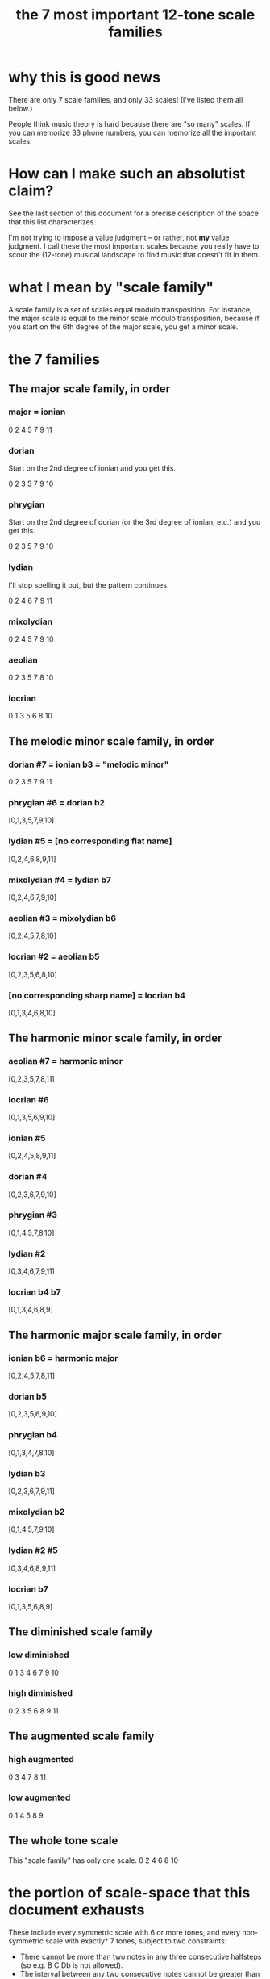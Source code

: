 :PROPERTIES:
:ID:       69cf0d19-f165-4cc4-8ac8-636b3d7992f6
:END:
#+title: the 7 most important 12-tone scale families
* why this is good news
  There are only 7 scale families, and only 33 scales!
  (I've listed them all below.)

  People think music theory is hard because
  there are "so many" scales.
  If you can memorize 33 phone numbers,
  you can memorize all the important scales.
* How can I make such an absolutist claim?
  See the last section of this document for a precise description
  of the space that this list characterizes.

  I'm not trying to impose a value judgment --
  or rather, not *my* value judgment.
  I call these the most important scales
  because you really have to scour the (12-tone) musical landscape
  to find music that doesn't fit in them.
* what I mean by "scale family"
  A scale family is a set of scales equal modulo transposition.
  For instance,
  the major scale is equal to the minor scale modulo transposition,
  because if you start on the 6th degree of the major scale,
  you get a minor scale.
* the 7 families
** The major scale family, in order
*** major = ionian
    0 2 4 5 7 9 11
*** dorian
    Start on the 2nd degree of ionian and you get this.

    0 2 3 5 7 9 10
*** phrygian
    Start on the 2nd degree of dorian
    (or the 3rd degree of ionian, etc.)
    and you get this.

    0 2 3 5 7 9 10
*** lydian
    I'll stop spelling it out,
    but the pattern continues.

    0 2 4 6 7 9 11
*** mixolydian
    0 2 4 5 7 9 10
*** aeolian
    0 2 3 5 7 8 10
*** locrian
    0 1 3 5 6 8 10
** The melodic minor scale family, in order
*** dorian #7 = ionian b3 = "melodic minor"
    0 2 3 5 7 9 11
*** phrygian #6 = dorian b2
    [0,1,3,5,7,9,10]
*** lydian #5 = [no corresponding flat name]
    [0,2,4,6,8,9,11]
*** mixolydian #4 = lydian b7
    [0,2,4,6,7,9,10]
*** aeolian #3 = mixolydian b6
    [0,2,4,5,7,8,10]
*** locrian #2 = aeolian b5
    [0,2,3,5,6,8,10]
*** [no corresponding sharp name] = locrian b4
    [0,1,3,4,6,8,10]
** The harmonic minor scale family, in order
*** aeolian #7 = harmonic minor
    [0,2,3,5,7,8,11]
*** locrian #6
    [0,1,3,5,6,9,10]
*** ionian #5
    [0,2,4,5,8,9,11]
*** dorian #4
    [0,2,3,6,7,9,10]
*** phrygian #3
    [0,1,4,5,7,8,10]
*** lydian #2
    [0,3,4,6,7,9,11]
*** locrian b4 b7
    [0,1,3,4,6,8,9]
** The harmonic major scale family, in order
*** ionian b6 = harmonic major
    [0,2,4,5,7,8,11]
*** dorian b5
    [0,2,3,5,6,9,10]
*** phrygian b4
    [0,1,3,4,7,8,10]
*** lydian b3
    [0,2,3,6,7,9,11]
*** mixolydian b2
    [0,1,4,5,7,9,10]
*** lydian #2 #5
    [0,3,4,6,8,9,11]
*** locrian b7
    [0,1,3,5,6,8,9]
** The diminished scale family
*** low diminished
    0 1 3 4 6 7 9 10
*** high diminished
    0 2 3 5 6 8 9 11
** The augmented scale family
*** high augmented
    0 3 4 7 8 11
*** low augmented
    0 1 4 5 8 9
** The whole tone scale
   This "scale family" has only one scale.
   0 2 4 6 8 10
* the portion of scale-space that this document exhausts
  These include every symmetric scale with 6 or more tones,
  and every non-symmetric scale with exactly* 7 tones,
  subject to two constraints:

  - There cannot be more than two notes
    in any three consecutive halfsteps
    (so e.g. B C Db is not allowed).
  - The interval between any two consecutive notes
    cannot be greater than 3
    (so e.g. a jump from Bb to C# is okay,
    but a jump from Gb to A# is not).

  There exist no non-symmetric scales with more than 7 tones.
  Therefore this document characterizes
  every scale subject to the above two constraints
  with 7 or more notes,
  plus the whole tone scale.
** The proof, alas, does not fit in the margin of my spare time.
   The proof, that is, that this list exhausts the set of scales I just described.

   But it's true. I've proved it numerous times, once without even using a computer, and someone smart (Joseph Monzo?) once told me I'm right. I'm sure that would stand up in court.
* some handy Haskell code
  If you ever want to compute lots of scale modes,
  then you might find the definition of "mode" below useful.

  shift n l = take (length l) $ drop n $ cycle l
  mode n scale = (\x -> mod (x - scale !! n) 12) <$> shift n scale
